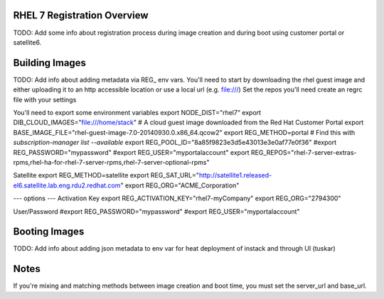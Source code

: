 RHEL 7 Registration Overview
================================
TODO: Add some info about registration process during image creation and during boot using customer portal or satellite6.

Building Images
===============================
TODO: Add info about adding metadata via REG_ env vars.
You'll need to start by downloading the rhel guest image and either uploading it to an http accessible location or use a local url (e.g. file:///)
Set the repos you'll need
create an regrc file with your settings

You'll need to export some environment variables
export NODE_DIST="rhel7"
export DIB_CLOUD_IMAGES="file:///home/stack"
# A cloud guest image downloaded from the Red Hat Customer Portal
export BASE_IMAGE_FILE="rhel-guest-image-7.0-20140930.0.x86_64.qcow2"
export REG_METHOD=portal
# Find this with `subscription-manager list --available`
export REG_POOL_ID="8a85f9823e3d5e43013e3e0af77e0f36"
#export REG_PASSWORD="mypassword"
#export REG_USER="myportalaccount"
export REG_REPOS="rhel-7-server-extras-rpms,rhel-ha-for-rhel-7-server-rpms,rhel-7-server-optional-rpms"

Satellite
export REG_METHOD=satellite
export REG_SAT_URL="http://satellite1.released-el6.satellite.lab.eng.rdu2.redhat.com"
export REG_ORG="ACME_Corporation"

--- options ---
Activation Key
export REG_ACTIVATION_KEY="rhel7-myCompany"
export REG_ORG="2794300"

User/Password
#export REG_PASSWORD="mypassword"
#export REG_USER="myportalaccount"





Booting Images
===============================
TODO: Add info about adding json metadata to env var for heat deployment of instack and through UI (tuskar)

Notes
===============================
If you're mixing and matching methods between image creation and boot time, you must set the server_url and base_url.



